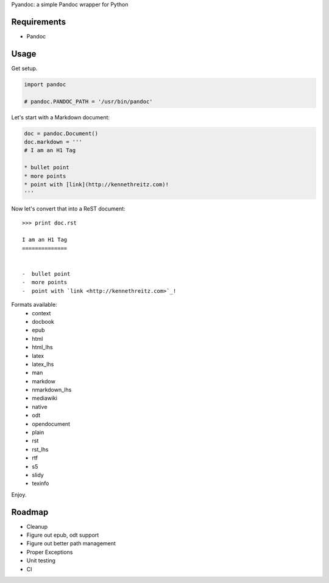 Pyandoc: a simple Pandoc wrapper for Python


Requirements
++++++++++++

* Pandoc


Usage
+++++

Get setup.

.. code-block:: python

	import pandoc

	# pandoc.PANDOC_PATH = '/usr/bin/pandoc'


Let's start with a Markdown document:

.. code-block:: python

	doc = pandoc.Document()
	doc.markdown = '''
	# I am an H1 Tag

	* bullet point
	* more points
	* point with [link](http://kennethreitz.com)!
	'''

Now let's convert that into a ReST document: ::

	>>> print doc.rst

	I am an H1 Tag
	==============


	-  bullet point
	-  more points
	-  point with `link <http://kennethreitz.com>`_!

Formats available:
	- context
	- docbook
	- epub
	- html
	- html_lhs
	- latex
	- latex_lhs
	- man
	- markdow
	- nmarkdown_lhs
	- mediawiki
	- native
	- odt
	- opendocument
	- plain
	- rst
	- rst_lhs
	- rtf
	- s5
	- slidy
	- texinfo

Enjoy.


Roadmap
+++++++

* Cleanup
* Figure out epub, odt support
* Figure out better path management
* Proper Exceptions
* Unit testing
* CI

